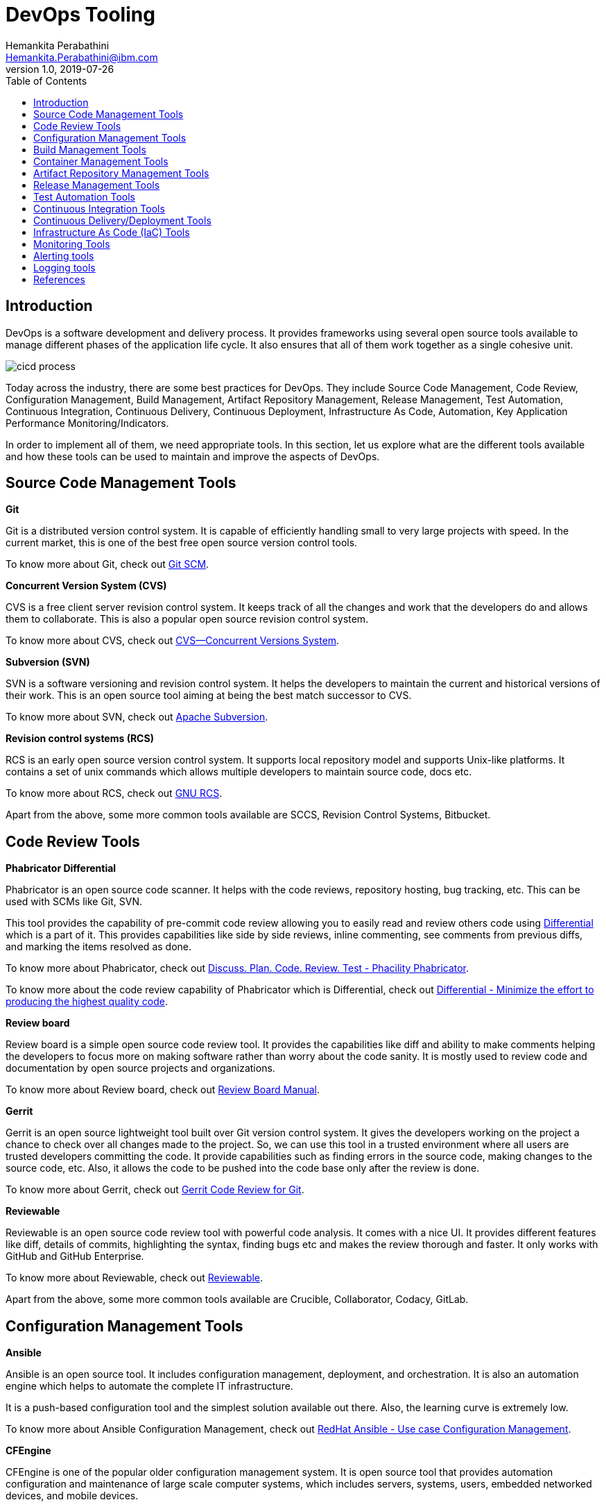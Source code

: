 = DevOps Tooling
Hemankita Perabathini <Hemankita.Perabathini@ibm.com>
v1.0, 2019-07-26
:toc:
:imagesdir: images

== Introduction

DevOps is a software development and delivery process. It provides frameworks using several open source tools available to manage different phases of the application life cycle. It also ensures that all of them work together as a single cohesive unit.

image::cicd_process.png[align="center"]

Today across the industry, there are some best practices for DevOps. They include Source Code Management, Code Review, Configuration Management, Build Management, Artifact Repository Management, Release Management, Test Automation, Continuous Integration, Continuous Delivery, Continuous Deployment, Infrastructure As Code, Automation, Key Application Performance Monitoring/Indicators.

In order to implement all of them, we need appropriate tools. In this section, let us explore what are the different tools available and how these tools can be used to maintain and improve the aspects of DevOps.

== Source Code Management Tools

[maroon]*Git*

Git is a distributed version control system. It is capable of efficiently handling small to very large projects with speed. In the current market, this is one of the best free open source version control tools.

To know more about Git, check out https://git-scm.com/doc[Git SCM].

[maroon]*Concurrent Version System (CVS)*

CVS is a free client server revision control system. It keeps track of all the changes and work that the developers do and allows them to collaborate. This is also a popular open source revision control system.

To know more about CVS, check out https://www.gnu.org/software/trans-coord/manual/cvs/cvs.html[CVS—Concurrent Versions System].

[maroon]*Subversion (SVN)*

SVN is a software versioning and revision control system. It helps the developers to maintain the current and historical versions of their work. This is an open source tool aiming at being the best match successor to CVS.

To know more about SVN, check out https://subversion.apache.org/[Apache Subversion].

[maroon]*Revision control systems (RCS)*

RCS is an early open source version control system. It supports local repository model and supports Unix-like platforms. It contains a set of unix commands which allows multiple developers to maintain source code, docs etc.

To know more about RCS, check out https://www.gnu.org/software/rcs/[GNU RCS].

Apart from the above, some more common tools available are SCCS, Revision Control Systems, Bitbucket.

== Code Review Tools

[maroon]*Phabricator Differential*

Phabricator is an open source code scanner. It helps with the code reviews, repository hosting, bug tracking, etc. This can be used with SCMs like Git, SVN.

This tool provides the capability of pre-commit code review allowing you to easily read and review others code using https://phacility.com/phabricator/differential/?source=post_page---------------------------[Differential] which is a part of it. This provides capabilities like side by side reviews, inline commenting, see comments from previous diffs, and marking the items resolved as done.

To know more about Phabricator, check out https://www.phacility.com/phabricator/[Discuss. Plan. Code. Review. Test - Phacility Phabricator].

To know more about the code review capability of Phabricator which is Differential, check out https://phacility.com/phabricator/differential/?source=post_page---------------------------[Differential - Minimize the effort to producing the highest quality code].

[maroon]*Review board*

Review board is a simple open source code review tool. It provides the capabilities like diff and ability to make comments helping the developers to focus more on making software rather than worry about the code sanity. It is mostly used to review code and documentation by open source projects and organizations.

To know more about Review board, check out https://www.reviewboard.org/docs/manual/dev/[Review Board Manual].

[maroon]*Gerrit*

Gerrit is an open source lightweight tool built over Git version control system. It gives the developers working on the project a chance to check over all changes made to the project. So, we can use this tool in a trusted environment where all users are trusted developers committing the code. It provide capabilities such as finding errors in the source code, making changes to the source code, etc. Also, it allows the code to be pushed into the code base only after the review is done.

To know more about Gerrit, check out https://gerrit-documentation.storage.googleapis.com/Documentation/3.0.1/index.html[Gerrit Code Review for Git].

[maroon]*Reviewable*

Reviewable is an open source code review tool with powerful code analysis. It comes with a nice UI. It provides different features like diff, details of commits, highlighting the syntax, finding bugs etc and makes the review thorough and faster. It only works with GitHub and GitHub Enterprise.

To know more about Reviewable, check out https://reviewable.io/[Reviewable].

Apart from the above, some more common tools available are Crucible, Collaborator, Codacy, GitLab.

== Configuration Management Tools

[maroon]*Ansible*

Ansible is an open source tool. It includes configuration management, deployment, and orchestration. It is also an automation engine which helps to automate the complete IT infrastructure.

It is a push-based configuration tool and the simplest solution available out there. Also, the learning curve is extremely low.

To know more about Ansible Configuration Management, check out https://www.ansible.com/use-cases/configuration-management[RedHat Ansible - Use case Configuration Management].

[maroon]*CFEngine*

CFEngine is one of the popular older configuration management system. It is open source tool that provides automation configuration and maintenance of large scale computer systems, which includes servers, systems, users, embedded networked devices, and mobile devices.

To know more about CFEngine Configuration Tool, check out https://cfengine.com/solutions/configuration-management/[CFEngine - Configuration Management]

[maroon]*Chef*

Chef is an automation platform which brings the benefits of configuration management to the entire infrastructure of your application. It allows you to configure and manage the infrastructure.

To know more about Chef Configuration Tool, check out https://docs.chef.io/[Chef Docs].

[maroon]*Puppet*

Puppet is an open source configuration management tool which is used for deploying, configuring and managing servers. It is based on the client-server architecture. It defines the configurations as policies and enforces them as a policy which in turn will be audited and then enforced.

To know more about Puppet Configuration Tool, check out https://puppet.com/solutions/configuration-management[Puppet Configuration Management] and https://puppet.com/docs[Puppet Docs].

Apart from the above, some more common tools available are Salt, Juju.

== Build Management Tools

[maroon]*Maven*

Maven is a build management tool which is open source. It is based on the project object model (POM). It helps in managing the project build. It also manages reporting and documentation from the central repository. It is used for Java projects.

To know more about Maven, check out https://maven.apache.org/guides/index.html[Maven Documentation].

[maroon]*Gradle*

Gradle is a build management tool which is also open source. It helps teams build, automate and deliver software faster for applications ranging from mobile to microservices. It is designed for multiple projects and provides rich API.

To know more about Gradle, check out https://docs.gradle.org/current/userguide/userguide.html[Gradle User Manual].

[maroon]*Ant*

Ant is a Java based command line tool which does build management. It is open source and supports Java applications. It allows to compile, assemble, test, and run the applications. Apart from Java, you can also use it for C and C++.

To know more about Ant, check out https://ant.apache.org/[Apache Ant Project].

[maroon]*MSbuild*

MSbuild is a microsoft build tool and supports .Net framework. It allows to build the applications based on an XML schema. It helps in orchestrating and building the solutions.

To know more about MSbuild, check out https://docs.microsoft.com/en-us/visualstudio/msbuild/msbuild?view=vs-2019[MSbuild Engine].

[maroon]*Grunt*

Grunt is a Javascript task runner and it is published under MIT license. It is a command line tool and provides minification, compilation, testing, and linting for your applications.

To know more about Grunt, check out https://gruntjs.com/[GRUNT - The JavaScript Task Runner].

Apart from the above, some more common tools available are CMake, gulp, Buildr, NAnt.

== Container Management Tools

[maroon]*Kubernetes*

In todays industry, kubernetes is the most popular container management tool. It allows to automate, deploy, scale and manage the containerized applications. Basically, it is an open source platform for container orchestration.

To know more about Kubernetes, check out https://kubernetes.io/docs/home/[Kubernetes Documentation].

[maroon]*OpenShift*

OpenShift is a container platform offered by RedHat. It depends on the docker containers which are orchestrated by kubernetes that runs on the red hat's linux operating system. It is easy to manage and secure.

To know more about OpenShift, check out https://docs.openshift.com/[Openshift Documentation].

[maroon]*Mesos and DC/OS*

Mesos and its commercial descendent DC/OS follows a different approach compared to Kubernetes in container management. In this, Mesos cluster is used to join the clusters. These clusters are presented as one large computer. Recently, kubernetes supports is added to it but it adds an extra layer of management for maintenance.

To know more about Mesos, check out https://docs.mesosphere.com/[Mesos and DC/OS Documentation].

[maroon]*Docker Enterprise*

Docker Enterprise Edition is a container management tool provided by Docker. It helps to build, share and run container based applications. It also integrates kubernetes into its platform.

To know more about Docker Enterprise, check out https://docs.docker.com/ee/[Docker Enterprise Docs].

== Artifact Repository Management Tools

[maroon]*JFrog Artifactory*

JFrog is an enterprise ready repository manager which provides secure, clustered, and docker registries that are highly available. Software packages created in any language are supported by this universal artifact repository manager. It helps to track the artifacts from development to production. Also, integration with other CI/CD and DevOps tools is easy.

To know more about JFrog Artifactory, check out https://www.jfrog.com/confluence/display/RTF/Welcome+to+Artifactory[JFrog Artifactory User Guide].

[maroon]*Sonatype Nexus*

Sonatype Nexus is one of the most reliable artifact repository. It helps to manage all the software artifacts which are required during the development and deployment. The access to all these artifacts are managed from a centralized location. It also allows the developers to share the artifacts.

To know more about Sonatype Nexus, check out https://help.sonatype.com/repomanager3[Sonatype Nexus Repository Manager Docs].

[maroon]*Pulp*

Pulp is a free and open source artifact repository which allows to manage software packages. It makes them available to large number of users so that they make use of them. It stores the content from various sources to a single and centralized location. It allows developers to host their own software packages in the repository. Apart from that, it also has a capability of mirroring the repository.

To know more about Pulp, check out https://pulpproject.org/[Pulp - Fetch, Upload, Organize, and Distribute Software Packages].

[maroon]*Docker Hub*

Docker Hub allows docker users to manage docker container images. User can store both public and private images. It allows the user to easily access the image repositories that are public and open source where as on the other side user can also use it for creating private repositories. It is more of a cloud repository which allows the users to create, test, store and distribute container images.

To know more about Docker Hub, check out https://docs.docker.com/docker-hub/[Docker Hub Docs].

Apart from the above, some more common tools available are Apache Archiva, NuGet, Npm, Cloudsmith Package, Archiva, Helix Core Version Control.

== Release Management Tools

[maroon]*IBM UrbanCode Release*

IBM UrbanCode Release is a release automation tool which has the ability to deploy the applications to various environments. It provides capabilities like visibility, traceability, and auditing. It helps to automate the deployments, saves time and reduces the chances of error during full deployments. At the same time, it also allows the user to rollback to previous configurations if required. It easily integrates with other platforms like GIT and makes the process easier.

To know more about IBM UrbanCode Release, check out https://www.ibm.com/support/knowledgecenter/en/SS4GCC_6.2.1/com.ibm.urelease.doc/ucr_version_welcome.html[IBM UrbanCode Release Documentation].

[maroon]*Automic*

Automic Release provides easier release automation by providing the ability to package, deploy, design and execute the applications on different environments. It is optimized for enterprise environments. It accelerates the deployment process and helps the developers to release quality code and operators to reduce the downtime.

To know more about Automic, check out https://docs.automic.com/documentation/webhelp/english/ARA/12.1/DOCU/12.1/ARA%20Guides/Default.htm#[Automic Release Automation].

[maroon]*Octopus Deploy*

Octopus Deploy is a release automation tool which securely deploys the automated releases of .NET applications in various environments. Making changes to the configurations in different environment is easy and also provides seamless integration with other platforms. It is based on the idea of PowerShell. So, it assumes everything is packaged and ready to be deployed. Along with the automated deployments, it also provides audit information.

To know more about Octopus Deploy, check out https://octopus.com/docs[Octopus Deploy documentation].

[maroon]*Plutora Release*

Plutora Release is an on-demand release management tool which helps to manage releases efficiently. It is robust and allows to plan, execute, and coordinate the releases among applications. This is a cloud based release management tool. It ensures increased productivity, effective collaboration, high release throughput and better visibility.

To know more about Plutora Release, check out https://help.plutora.com/knowledge-base/[Plutora Knowledge Base].

Apart from the above, some more common tools available are Electric Cloud, Quikbuild, BMC Release Process Management, CA Release Automation, Serena Release, MS Visual Studio, StackStorm, Rally.

== Test Automation Tools

[maroon]*Selenium*

Selenium is one of the popular open source automation testing tools for testing user interface of web applications. It supports many programming languages and frameworks. This helps developers or testes to use their favourite language and define automation frameworks and libraries required for test automation. Also, it is scalable across different environments (operating systems) and also supports multiple browsers.

To know more about Selenium, check out https://www.seleniumhq.org/docs/01_introducing_selenium.jsp[Selenium - Test Automation for Web Applications].

[maroon]*SoapUI*

SoapUI is a test automation tool for testing APIs and services. It is specially designed for API testing. It provides end to end testing for REST and SOAP services. It is an open source functional testing tool and it is also available in a pro version which has some more additional capabilities like user friendly UI, , SQL query builder etc.

To know more about SoapUI, check out https://www.soapui.org/soapui-projects/soapui-projects.html[SoapUI Documentation].

[maroon]*Apache JMeter*

Apache JMeter is an open source test automation tool designed for load and performance testing. It is a Java based desktop application which allows developers or testers to perform performance testing. Along with it, it does unit testing and limited functional testing. It also provides other features like dynamic reporting, portability, multithreading, command line mode etc.

To know more about Apache JMeter, check out http://jmeter.apache.org/[JMeter Docs].

[maroon]*PACT*

PACT is a contract testing tool. It allows the developers or testers to know if the communication across different services in an application is all good. It does this by making sure that the API provider and client can communicate properly without any interruption. It allows you to safely confirm that the applications will work together before deploying them to external world. Using this, there is no need of defining any more integration tests which are expensive.

To know more about PACT, check out https://docs.pact.io/[PACT Docs].

Apart from the above, some more common tools available are Visual Studio Test Professional, QTP (UFT), Junit, Karma, Jasmine, TestDrive, FitNesse, Telerik Test Studio, TestComplete, Watir, Robotium.

== Continuous Integration Tools

[maroon]*Jenkins*

Jenkins is a popular open source Continuous Integration tool. It is built in Java. It allows the developers to perform continuous integration and build automation. It allows you to define steps and executes them based on the instructions like building the application using build tools like Ant, Gradle, Maven etc, executing shell scripts, running tests etc. All the steps can be executed based on the timing or event. It depends on the setup. It helps to monitor all these steps and sends notifications to the team members in case of failures. Also, it is very flexible and has a large plugin list which one easily add based on their requirements.

To know more about Jenkins, check out https://jenkins.io/doc/[Jenkins, Leading open source automation server].

[maroon]*CircleCI*

Circle CI is a cloud based Continuous Integration tool. It is simple and easy to get started. It also offers a free plan for business account. It allows developers to access the projects and build artifacts out of them which will be later used in the deployment. It currently only supports GitHub. Also, it offers support for only some languages which includes Java, Python, Ruby/Rails, Python, Node.js, PHP, Haskell, and Scala.

To know more about CircleCI, check out https://circleci.com/docs/[CircleCI Documentation].

[maroon]*GitLab CI*

GitLab CI is a web based DevOps tool that provides CI capabilities. It helps in integrating the code using a shared repository. It helps to build, test and validate code. The build is triggered whenever a Pull Request is raised and it validates the changes before merging the code in to the repository. It also provides features like access control, issue tracking, tracking, code reviews etc.

To know more about GitLab, check out https://docs.gitlab.com/ee/gitlab-basics/[GitLab basics guides].

[maroon]*Travis*

Travis is one of the oldest and popular continuous integration tools. It is open source and free for all the open source github projects. It offers both hosted and on premise solutions. It allows to build the application and test it whenever new changes are pushed to the repository. It supports variety of languages and have good documentation to back them up.

To know more about Travis, check out https://docs.travis-ci.com/[Travis CI].

Apart from the above, some more common tools available are Buddy, Bitbucket, CruiseControl, Bamboo, TeamCity.

== Continuous Delivery/Deployment Tools

[maroon]*Argo*

Argo is a declarative open source continuous delivery system. Also, this is one of the most compatible CI/CD for cloud native applications. It is developed to work on kubernetes and so it make use of the kubernetes apis making it more feasible to use it with cloud native applications.

To know more about Argo, check out https://argoproj.github.io/argo-cd/[Argo CD - Declarative GitOps CD for Kubernetes].

[maroon]*Jenkins*

Jenkins is an open source platform. It is a popular automation server that allows developers to deploy software. It offers a simple way to set continuous delivery.

To know more about Jenkins, check out https://jenkins.io/doc/[Jenkins, Leading open source automation server].

[maroon]*GoCD*

GoCD is a continuous delivery tool and offers native support for kubernetes. It allows the infrastructure to be deployed easily using a helm chart. It offers deployment engine which in turn offers great visibility and control.

To know more about GoCD, check out https://docs.gocd.org/current/[GoCD - an open-source Continuous Integration and Continuous Delivery system].

[maroon]*GitLab*

GitLab is a web based DevOps tool that provides CD capabilities. It supports kubernetes, has a built in container registry, and also allows monitoring deployments inside the cluster.

To know more about GitLab, check out https://docs.gitlab.com/ee/gitlab-basics/[GitLab basics guides].

[maroon]*Spinnaker*

Spinnaker is an open source multi cloud continuous delivery platform. It allows several deployment capabilities like red-black deployments, approval, roll back on problems etc. It makes use of load balancers and health probes to ensure safe deployments. It basically makes the multiple cluster management easy.

To know more about Spinnaker, check out https://www.spinnaker.io/concepts/[Spinnaker Concepts].

Apart from the above, some more common tools available are CircleCI, CodeShip, TravisCI, Octopus Deploy.

== Infrastructure As Code (IaC) Tools

[maroon]*Terraform*

Terraform is an open source IaC tool which enables the developers to improve their software infrastructure by allowing them to create and change the infrastructure based on their requirements. It is cloud agnostic. It allows to automate the infrastructure from multiple cloud providers.

To know more about Terraform, check out https://www.terraform.io/docs/index.html[Terraform Documentation].

[maroon]*Chef*

Chef is one of the popular IaC tools among organizations that use CI/CD. It uses Ruby based DSL. It allows the developers to create recipes and cookbooks. It is cloud agnostic and works with several cloud service providers.

To know more about Chef, check out https://docs.chef.io/[Chef Site Map].

[maroon]*Ansible*

Ansible is an IaC tool created by Red Hat and is one of the most flexible tools in market now. Instead of managing the systems independently, it describes the relations between the components and system to model the infrastructure. It is easy to understand and uses yaml to define the playbooks.

To know more about Ansible, check out https://docs.ansible.com/[Ansible Docs].

[maroon]*Puppet*

Puppet is another popular IaC tool. It uses Ruby-based DSL as primary language. Using this, developers can define the end state of the infrastructure. That is all it want and it will automatically create the desired end state based on your end state definition. It also monitors the infrastructure and fixes the incorrect changes if there are any.

To know more about Puppet, check out https://puppet.com/docs[Puppet Documentation].

Apart from the above, some more common tools available are CFEngine, SaltStack, Juju, Vagrant.

== Monitoring Tools

[maroon]*Nagios*

Nagios is an open source infrastructure monitoring tool. It provides monitoring and alerting services for applications, servers, switches, and services. It covers network resources such as FTP, HTTP, POP2, SSH etc. It also keep checking the host resources like disk usage, processor load, and system logs.

To know more about Nagios, check out https://www.nagios.org/documentation/[Nagios - The Industry Standard In IT Infrastructure Monitoring].

[maroon]*Prometheus*

Prometheus is an open source monitoring and alerting tool. It monitors the containers and microservices. It provides metrics related to them. This tools has a great range of service discovery options. It communicated with the application services and collects the metrics from them. This data will be stored and provided to the user on its dashboard.

To know more about Prometheus, check out https://prometheus.io/docs/introduction/overview/[Prometheus - From metrics to insight].

[maroon]*Zabbix*

Zabbix is an open source monitoring tool which provides real time monitoring. It has capabilities like auto discovery, mapping, and data centre monitoring. It has built in Java application server, VMware monitoring, and hardware monitoring.

To know more about Zabbix, check out https://www.zabbix.com/manuals[Zabbix Manuals].

Apart from the above, some more common tools available are Ganglia, ExtraHop, Data Dog, Signal fx.

== Alerting tools

[maroon]*PagerDuty*

PagerDuty is an alerting tool which includes alarm aggregation and dispatching. It provides full incident response management. This also includes artificial intelligence based automated response. It helps to configure support team members, schedule calls, escalations and other things related to incident response streamlining it.

To know more about PagerDuty, check out https://support.pagerduty.com/[PagerDuty - Real-Time Operations Made Simple] Knowledge base.

[maroon]*OpsGenie*

OpsGenie provides incident management and alerting. This tool is less costly alternative than the others. It helps in planning and preparation like who should handle the incidents and how they can be resolved. It also send alerts keeping the team notified all the time about the incidents and improves the operational efficiency.

To know more about OpsGenie, check out https://docs.opsgenie.com/[Opsgenie's] Learning Center.

[maroon]*VictorOps*

VictorOps is an incident management and it alerting tool. It aims at improving the incident visibility and communication among the teams. This incident management software provides real time alerting, effective collaboration, observability to build, deploy and operate the applications.

To know more about VictorOps, check out https://help.victorops.com/[VictorOps] Knowledge base.

Apart from the above, some more common tools available are OpenDuty, Slack, AlertOps, Cabot.

== Logging tools

[maroon]*LogDNA*

LogDNA is a cloud based log management tool. It helps in managing the logs by aggregating all the different logs like system logs, application logs etc into one centralized logging system. It helps to analyze the logs with nice visuals and good alerting.

To know more about LogDNA, check out https://docs.logdna.com/docs[LogDNA Docs].

[maroon]*Fluentd*

Fluentd is an open source log aggregation tool. It is mostly used with kubernetes deployments. This is due to the tool's small footprint, ability to add useful metadata, and a better plugin library. It helps in collection the data, unifying it, and makes it understandable for consumption.

To know more about Fluentd, check out https://docs.fluentd.org/[Fluentd Docs].

[maroon]*Logwatch*

Logwatch is a lightweight log management tool. It produces reports based on the log activity. It takes all the information from the log files and generates reports out of them.

To know more about Logwatch, check out https://linux.die.net/man/8/logwatch[logwatch - Linux man page].

Apart from the above, some more common tools available are Logalyze, Journald, Splunk, SumoLogic, Scalyr.

== References

- https://learning.oreilly.com/library/view/devops-continuous-delivery/9781789132991/[Sricharan Vadapalli (2018). DevOps: Continuous Delivery, Integration, and Deployment with DevOps. Publisher: Packt Publishing]
- https://devops.com/wp-content/uploads/2018/03/StateOfDevOpsTools_v13.pdf?_hsenc=p2ANqtz-_X-1sZIJtMUfZ0--6uKUF8KS9-HY3ECaTpFFpSy7VIIAPyWB1nu0m6wKyCY7SUbT3k4vmgngCfqQaMObuQJAuwG36x9p8OsD0Ml7ERTR8GtWnRohw&_hsmi=61625581[Don McVittie and Alan Shimel. The State of DevOps Tools. DevOps.com]
